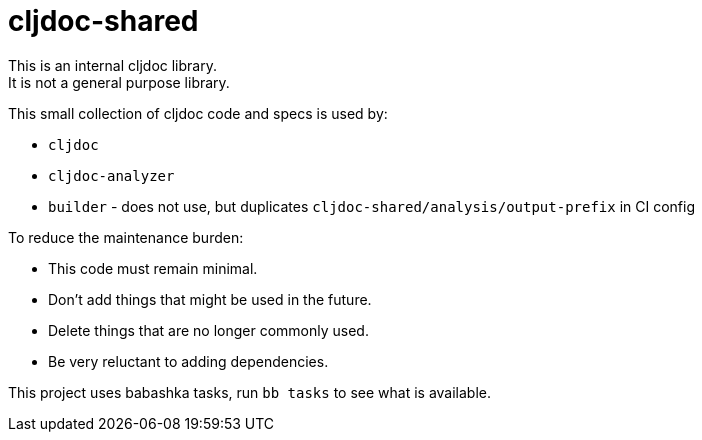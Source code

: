 = cljdoc-shared

[Important]
====
This is an internal cljdoc library. +
It is not a general purpose library.
====

This small collection of cljdoc code and specs is used by:

* `cljdoc`
* `cljdoc-analyzer`
* `builder` - does not use, but duplicates `cljdoc-shared/analysis/output-prefix` in CI config

[Important]
====
To reduce the maintenance burden:

* This code must remain minimal.
* Don't add things that might be used in the future.
* Delete things that are no longer commonly used.
* Be very reluctant to adding dependencies.
====

This project uses babashka tasks, run `bb tasks` to see what is available.
